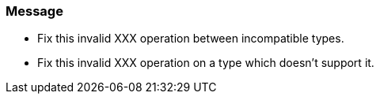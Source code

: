 === Message

* Fix this invalid XXX operation between incompatible types.
* Fix this invalid XXX operation on a type which doesn't support it.

